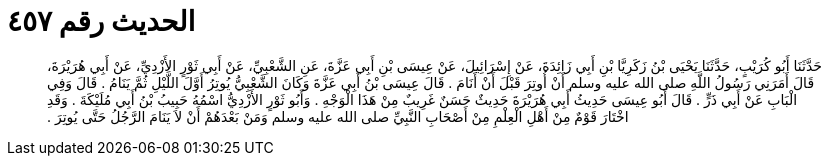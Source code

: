 
= الحديث رقم ٤٥٧

[quote.hadith]
حَدَّثَنَا أَبُو كُرَيْبٍ، حَدَّثَنَا يَحْيَى بْنُ زَكَرِيَّا بْنِ أَبِي زَائِدَةَ، عَنْ إِسْرَائِيلَ، عَنْ عِيسَى بْنِ أَبِي عَزَّةَ، عَنِ الشَّعْبِيِّ، عَنْ أَبِي ثَوْرٍ الأَزْدِيِّ، عَنْ أَبِي هُرَيْرَةَ، قَالَ أَمَرَنِي رَسُولُ اللَّهِ صلى الله عليه وسلم أَنْ أُوتِرَ قَبْلَ أَنْ أَنَامَ ‏.‏ قَالَ عِيسَى بْنُ أَبِي عَزَّةَ وَكَانَ الشَّعْبِيُّ يُوتِرُ أَوَّلَ اللَّيْلِ ثُمَّ يَنَامُ ‏.‏ قَالَ وَفِي الْبَابِ عَنْ أَبِي ذَرٍّ ‏.‏ قَالَ أَبُو عِيسَى حَدِيثُ أَبِي هُرَيْرَةَ حَدِيثٌ حَسَنٌ غَرِيبٌ مِنْ هَذَا الْوَجْهِ ‏.‏ وَأَبُو ثَوْرٍ الأَزْدِيُّ اسْمُهُ حَبِيبُ بْنُ أَبِي مُلَيْكَةَ ‏.‏ وَقَدِ اخْتَارَ قَوْمٌ مِنْ أَهْلِ الْعِلْمِ مِنْ أَصْحَابِ النَّبِيِّ صلى الله عليه وسلم وَمَنْ بَعْدَهُمْ أَنْ لاَ يَنَامَ الرَّجُلُ حَتَّى يُوتِرَ ‏.‏